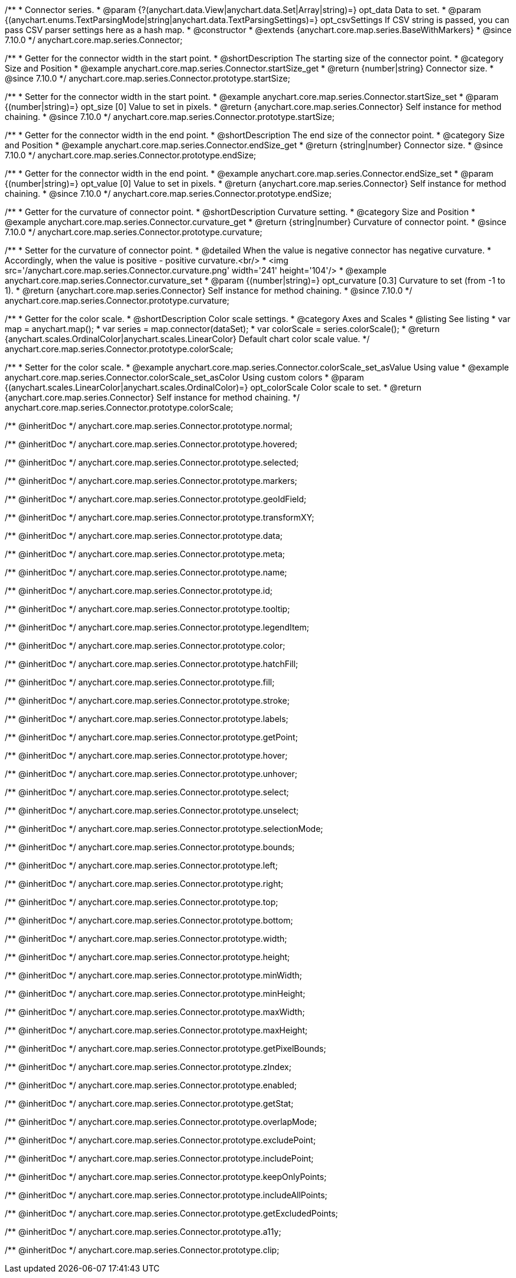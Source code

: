 /**
 * Connector series.
 * @param {?(anychart.data.View|anychart.data.Set|Array|string)=} opt_data Data to set.
 * @param {(anychart.enums.TextParsingMode|string|anychart.data.TextParsingSettings)=} opt_csvSettings If CSV string is passed, you can pass CSV parser settings here as a hash map.
 * @constructor
 * @extends {anychart.core.map.series.BaseWithMarkers}
 * @since 7.10.0
 */
anychart.core.map.series.Connector;

//----------------------------------------------------------------------------------------------------------------------
//
//  anychart.core.map.series.Connector.prototype.startSize
//
//----------------------------------------------------------------------------------------------------------------------

/**
 * Getter for the connector width in the start point.
 * @shortDescription The starting size of the connector point.
 * @category Size and Position
 * @example anychart.core.map.series.Connector.startSize_get
 * @return {number|string} Connector size.
 * @since 7.10.0
 */
anychart.core.map.series.Connector.prototype.startSize;

/**
 * Setter for the connector width in the start point.
 * @example anychart.core.map.series.Connector.startSize_set
 * @param {(number|string)=} opt_size [0] Value to set in pixels.
 * @return {anychart.core.map.series.Connector} Self instance for method chaining.
 * @since 7.10.0
 */
anychart.core.map.series.Connector.prototype.startSize;

//----------------------------------------------------------------------------------------------------------------------
//
//  anychart.core.map.series.Connector.prototype.endSize
//
//----------------------------------------------------------------------------------------------------------------------

/**
 * Getter for the connector width in the end point.
 * @shortDescription The end size of the connector point.
 * @category Size and Position
 * @example anychart.core.map.series.Connector.endSize_get
 * @return {string|number} Connector size.
 * @since 7.10.0
 */
anychart.core.map.series.Connector.prototype.endSize;

/**
 * Getter for the connector width in the end point.
 * @example anychart.core.map.series.Connector.endSize_set
 * @param {(number|string)=} opt_value [0] Value to set in pixels.
 * @return {anychart.core.map.series.Connector} Self instance for method chaining.
 * @since 7.10.0
 */
anychart.core.map.series.Connector.prototype.endSize;

//----------------------------------------------------------------------------------------------------------------------
//
//  anychart.core.map.series.Connector.prototype.curvature
//
//----------------------------------------------------------------------------------------------------------------------

/**
 * Getter for the curvature of connector point.
 * @shortDescription Curvature setting.
 * @category Size and Position
 * @example anychart.core.map.series.Connector.curvature_get
 * @return {string|number} Curvature of connector point.
 * @since 7.10.0
 */
anychart.core.map.series.Connector.prototype.curvature;

/**
 * Setter for the curvature of connector point.
 * @detailed When the value is negative connector has negative curvature.
 * Accordingly, when the value is positive - positive curvature.<br/>
 * <img src='/anychart.core.map.series.Connector.curvature.png' width='241' height='104'/>
 * @example anychart.core.map.series.Connector.curvature_set
 * @param {(number|string)=} opt_curvature [0.3] Curvature to set (from -1 to 1).
 * @return {anychart.core.map.series.Connector} Self instance for method chaining.
 * @since 7.10.0
 */
anychart.core.map.series.Connector.prototype.curvature;

//----------------------------------------------------------------------------------------------------------------------
//
//  anychart.core.map.series.Connector.prototype.colorScale
//
//----------------------------------------------------------------------------------------------------------------------

/**
 * Getter for the color scale.
 * @shortDescription Color scale settings.
 * @category Axes and Scales
 * @listing See listing
 * var map = anychart.map();
 * var series = map.connector(dataSet);
 * var colorScale = series.colorScale();
 * @return {anychart.scales.OrdinalColor|anychart.scales.LinearColor} Default chart color scale value.
 */
anychart.core.map.series.Connector.prototype.colorScale;

/**
 * Setter for the color scale.
 * @example anychart.core.map.series.Connector.colorScale_set_asValue Using value
 * @example anychart.core.map.series.Connector.colorScale_set_asColor Using custom colors
 * @param {(anychart.scales.LinearColor|anychart.scales.OrdinalColor)=} opt_colorScale Color scale to set.
 * @return {anychart.core.map.series.Connector} Self instance for method chaining.
 */
anychart.core.map.series.Connector.prototype.colorScale;

/** @inheritDoc */
anychart.core.map.series.Connector.prototype.normal;

/** @inheritDoc */
anychart.core.map.series.Connector.prototype.hovered;

/** @inheritDoc */
anychart.core.map.series.Connector.prototype.selected;

/** @inheritDoc */
anychart.core.map.series.Connector.prototype.markers;

/** @inheritDoc */
anychart.core.map.series.Connector.prototype.geoIdField;

/** @inheritDoc */
anychart.core.map.series.Connector.prototype.transformXY;

/** @inheritDoc */
anychart.core.map.series.Connector.prototype.data;

/** @inheritDoc */
anychart.core.map.series.Connector.prototype.meta;

/** @inheritDoc */
anychart.core.map.series.Connector.prototype.name;

/** @inheritDoc */
anychart.core.map.series.Connector.prototype.id;

/** @inheritDoc */
anychart.core.map.series.Connector.prototype.tooltip;

/** @inheritDoc */
anychart.core.map.series.Connector.prototype.legendItem;

/** @inheritDoc */
anychart.core.map.series.Connector.prototype.color;

/** @inheritDoc */
anychart.core.map.series.Connector.prototype.hatchFill;

/** @inheritDoc */
anychart.core.map.series.Connector.prototype.fill;

/** @inheritDoc */
anychart.core.map.series.Connector.prototype.stroke;

/** @inheritDoc */
anychart.core.map.series.Connector.prototype.labels;

/** @inheritDoc */
anychart.core.map.series.Connector.prototype.getPoint;

/** @inheritDoc */
anychart.core.map.series.Connector.prototype.hover;

/** @inheritDoc */
anychart.core.map.series.Connector.prototype.unhover;

/** @inheritDoc */
anychart.core.map.series.Connector.prototype.select;

/** @inheritDoc */
anychart.core.map.series.Connector.prototype.unselect;

/** @inheritDoc */
anychart.core.map.series.Connector.prototype.selectionMode;

/** @inheritDoc */
anychart.core.map.series.Connector.prototype.bounds;

/** @inheritDoc */
anychart.core.map.series.Connector.prototype.left;

/** @inheritDoc */
anychart.core.map.series.Connector.prototype.right;

/** @inheritDoc */
anychart.core.map.series.Connector.prototype.top;

/** @inheritDoc */
anychart.core.map.series.Connector.prototype.bottom;

/** @inheritDoc */
anychart.core.map.series.Connector.prototype.width;

/** @inheritDoc */
anychart.core.map.series.Connector.prototype.height;

/** @inheritDoc */
anychart.core.map.series.Connector.prototype.minWidth;

/** @inheritDoc */
anychart.core.map.series.Connector.prototype.minHeight;

/** @inheritDoc */
anychart.core.map.series.Connector.prototype.maxWidth;

/** @inheritDoc */
anychart.core.map.series.Connector.prototype.maxHeight;

/** @inheritDoc */
anychart.core.map.series.Connector.prototype.getPixelBounds;

/** @inheritDoc */
anychart.core.map.series.Connector.prototype.zIndex;

/** @inheritDoc */
anychart.core.map.series.Connector.prototype.enabled;

/** @inheritDoc */
anychart.core.map.series.Connector.prototype.getStat;

/** @inheritDoc */
anychart.core.map.series.Connector.prototype.overlapMode;

/** @inheritDoc */
anychart.core.map.series.Connector.prototype.excludePoint;

/** @inheritDoc */
anychart.core.map.series.Connector.prototype.includePoint;

/** @inheritDoc */
anychart.core.map.series.Connector.prototype.keepOnlyPoints;

/** @inheritDoc */
anychart.core.map.series.Connector.prototype.includeAllPoints;

/** @inheritDoc */
anychart.core.map.series.Connector.prototype.getExcludedPoints;

/** @inheritDoc */
anychart.core.map.series.Connector.prototype.a11y;

/** @inheritDoc */
anychart.core.map.series.Connector.prototype.clip;